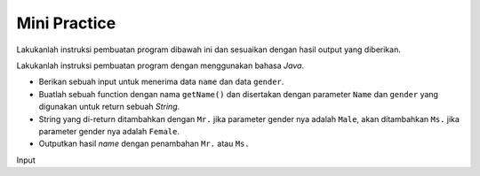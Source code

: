 Mini Practice 
==================

Lakukanlah instruksi pembuatan program dibawah ini dan sesuaikan dengan hasil output yang diberikan.

Lakukanlah instruksi pembuatan program dengan menggunakan bahasa *Java*.

- Berikan sebuah input untuk menerima data ``name`` dan data ``gender``.
- Buatlah sebuah function dengan nama ``getName()`` dan disertakan dengan parameter ``Name`` dan ``gender`` yang digunakan untuk return sebuah *String*.
- String yang di-return ditambahkan dengan ``Mr.`` jika parameter gender nya adalah ``Male``, akan ditambahkan ``Ms.`` jika parameter gender nya adalah ``Female``.
- Outputkan hasil *name* dengan penambahan ``Mr.`` atau ``Ms.``

Input 

.. code:: console
    Masukkan nama anda? Budi
    Masukkan gender anda? Male

.. code:: console
    Mr.Budi



